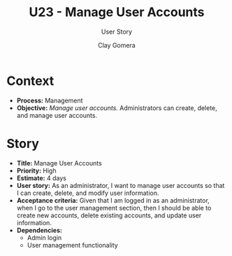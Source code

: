 #+title: U23 - Manage User Accounts
#+subtitle: User Story
#+author: Clay Gomera
#+latex_class: article
#+latex_class_options: [letterpaper,12pt]
#+latex_header: \usepackage[margin=1in]{geometry}
#+latex_header: \usepackage[fontspec}
#+latex_header: \setmainfont{Carlito} % or any other font you prefer
#+latex_compiler: xelatex
#+OPTIONS: toc:nil date:nil num:nil

* Context

- *Process:* Management
- *Objective:* /Manage user accounts./ Administrators can create, delete, and manage
  user accounts.

* Story

- *Title:* Manage User Accounts
- *Priority:* High
- *Estimate:* 4 days
- *User story:* As an administrator, I want to manage user accounts so that I can
  create, delete, and modify user information.
- *Acceptance criteria:* Given that I am logged in as an administrator, when I go
  to the user management section, then I should be able to create new accounts,
  delete existing accounts, and update user information.
- *Dependencies:*
  - Admin login
  - User management functionality
